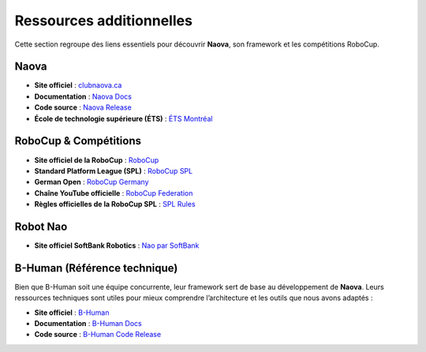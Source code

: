.. _additional-resources:

Ressources additionnelles 
=========================

Cette section regroupe des liens essentiels pour découvrir **Naova**, son framework et les compétitions RoboCup.

Naova
------
- **Site officiel** : `clubnaova.ca <https://clubnaova.ca/>`_
- **Documentation** : `Naova Docs <https://naova.github.io>`_
- **Code source** : `Naova Release <https://github.com/Naova/NaovaRelease>`_
- **École de technologie supérieure (ÉTS)** : `ÉTS Montréal <https://www.etsmtl.ca/>`_

RoboCup & Compétitions
----------------------
- **Site officiel de la RoboCup** : `RoboCup <https://www.robocup.org/>`_
- **Standard Platform League (SPL)** : `RoboCup SPL <https://www.robocup.org/leagues/5>`_
- **German Open** : `RoboCup Germany <https://robocup.de/?lang=en>`_
- **Chaîne YouTube officielle** : `RoboCup Federation <https://www.youtube.com/@robocupFederation>`_
- **Règles officielles de la RoboCup SPL** : `SPL Rules <https://spl.robocup.org/wp-content/uploads/SPL-Rules-master.pdf>`_

Robot Nao
---------
- **Site officiel SoftBank Robotics** : `Nao par SoftBank <https://us.softbankrobotics.com/nao>`_

B-Human (Référence technique)
-----------------------------
Bien que B-Human soit une équipe concurrente, leur framework sert de base au développement de **Naova**. Leurs ressources techniques sont utiles pour mieux comprendre l’architecture et les outils que nous avons adaptés :

- **Site officiel** : `B-Human <https://www.b-human.de/>`_
- **Documentation** : `B-Human Docs <https://docs.b-human.de/master/>`_
- **Code source** : `B-Human Code Release <https://github.com/bhuman/BHumanCodeRelease>`_
